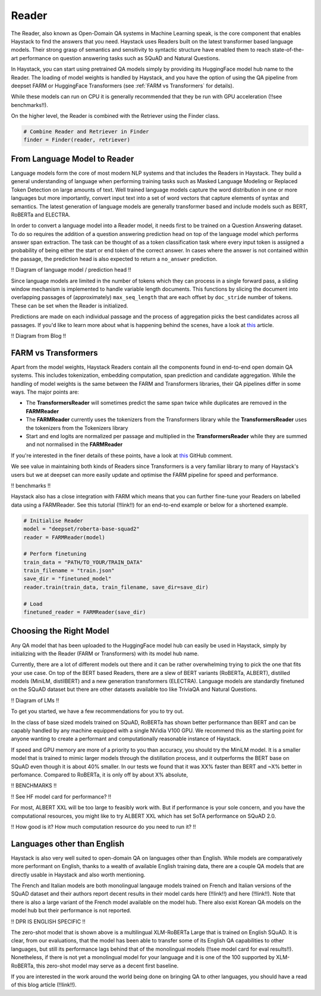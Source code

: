 Reader
======

The Reader, also known as Open-Domain QA systems in Machine Learning speak,
is the core component that enables Haystack to find the answers that you need.
Haystack uses Readers built on the latest transformer based language models.
Their strong grasp of semantics and sensitivity to syntactic structure
have enabled them to reach state-of-the-art performance on question answering tasks such as SQuAD and Natural Questions.

In Haystack, you can start using pretrained QA models simply by providing its HuggingFace model hub name to the Reader.
The loading of model weights is handled by Haystack,
and you have the option of using the QA pipeline from deepset FARM or HuggingFace Transformers (see :ref:`FARM vs Transformers` for details).

.. tabs::

    .. tab:: FARM

        .. code-block:: python

            model = "deepset/roberta-base-squad2"
            reader = FARMReader(model, use_gpu=True)

    .. tab:: Transformers

        .. code-block:: python

            model = "deepset/roberta-base-squad2"
            reader = TransformersReader(model, use_gpu=1)

While these models can run on CPU it is generally recommended that they be run with GPU acceleration (!!see benchmarks!!).

On the higher level, the Reader is combined with the Retriever using the Finder class.

.. code-block:: python

    # Combine Reader and Retriever in Finder
    finder = Finder(reader, retriever)


From Language Model to Reader
-----------------------------

Language models form the core of most modern NLP systems and that includes the Readers in Haystack.
They build a general understanding of language when performing training tasks such as Masked Language Modeling or Replaced Token Detection
on large amounts of text.
Well trained language models capture the word distribution in one or more languages
but more importantly, convert input text into a set of word vectors that capture elements of syntax and semantics.
The latest generation of language models are generally transformer based and include models such as BERT, RoBERTa and ELECTRA.

In order to convert a language model into a Reader model, it needs first to be trained on a Question Answering dataset.
To do so requires the addition of a question answering prediction head on top of the language model
which performs answer span extraction.
The task can be thought of as a token classification task where every input token is assigned a probability of being
either the start or end token of the correct answer.
In cases where the answer is not contained within the passage, the prediction head is also expected to return a ``no_answer`` prediction.

!! Diagram of language model / prediction head !!

Since language models are limited in the number of tokens which they can process in a single forward pass,
a sliding window mechanism is implemented to handle variable length documents.
This functions by slicing the document into overlapping passages of (approximately) ``max_seq_length``
that are each offset by ``doc_stride`` number of tokens.
These can be set when the Reader is initialized.

.. tabs::

    .. tab:: FARM

        .. code-block:: python

            reader = FARMReader(... max_seq_len=384, doc_stride=128 ...)

    .. tab:: Transformers

        !! CAN'T CURRENTLY BE SET YET !!

        .. code-block:: python

            reader = TransformersReader(model, use_gpu=1)


Predictions are made on each individual passage and the process of aggregation picks the best candidates across all passages.
If you'd like to learn more about what is happening behind the scenes, have a look at `this <https://medium.com/deepset-ai/modern-question-answering-systems-explained-4d0913744097>`_ article.

!! Diagram from Blog !!

.. farm-vs-trans:

FARM vs Transformers
--------------------

Apart from the model weights, Haystack Readers contain all the components found in end-to-end open domain QA systems.
This includes tokenization, embedding computation, span prediction and candidate aggregation.
While the handling of model weights is the same between the FARM and Transformers libraries, their QA pipelines differ in some ways.
The major points are:

* The **TransformersReader** will sometimes predict the same span twice while duplicates are removed in the **FARMReader**
* The **FARMReader** currently uses the tokenizers from the Transformers library while the **TransformersReader** uses the tokenizers from the Tokenizers library
* Start and end logits are normalized per passage and multiplied in the **TransformersReader** while they are summed and not normalised in the **FARMReader**

If you're interested in the finer details of these points, have a look at `this <https://github.com/deepset-ai/haystack/issues/248#issuecomment-661977237>`_ GitHub comment.

We see value in maintaining both kinds of Readers since Transformers is a very familiar library to many of Haystack's users
but we at deepset can more easily update and optimise the FARM pipeline for speed and performance.

!! benchmarks !!

Haystack also has a close integration with FARM which means that you can further fine-tune your Readers on labelled data using a FARMReader.
See this tutorial (!!link!!) for an end-to-end example or below for a shortened example.

.. code-block:: python

    # Initialise Reader
    model = "deepset/roberta-base-squad2"
    reader = FARMReader(model)

    # Perform finetuning
    train_data = "PATH/TO_YOUR/TRAIN_DATA"
    train_filename = "train.json"
    save_dir = "finetuned_model"
    reader.train(train_data, train_filename, save_dir=save_dir)

    # Load
    finetuned_reader = FARMReader(save_dir)

Choosing the Right Model
------------------------

Any QA model that has been uploaded to the HuggingFace model hub can easily be used in Haystack,
simply by initializing with the Reader (FARM or Transformers) with its model hub name.

Currently, there are a lot of different models out there and it can be rather overwhelming trying to pick the one that fits your use case.
On top of the BERT based Readers, there are a slew of BERT variants (RoBERTa, ALBERT), distilled models (MiniLM, distilBERT) and a new generation transformers (ELECTRA).
Language models are standardly finetuned on the SQuAD dataset but there are other datasets available too like TriviaQA and Natural Questions.

!! Diagram of LMs !!

To get you started, we have a few recommendations for you to try out.

.. tabs::

    .. tab:: FARM

        .. tabs::

            .. tab:: RoBERTa (base)

                .. code-block:: python

                    reader = FARMReader("deepset/roberta-base-squad2")

            .. tab:: ELECTRA (base)

                .. code-block:: python

                    reader = FARMReader("deepset/electra-base-squad2")

            .. tab:: MiniLM

                .. code-block:: python

                    reader = FARMReader("deepset/minilm-uncased-squad2")

            .. tab:: ALBERT (XXL)

                    .. code-block:: python

                        reader = FARMReader("ahotrod/albert_xxlargev1_squad2_512")

    .. tab:: Transformers

        .. tabs::

            .. tab:: RoBERTa (base)

                .. code-block:: python

                    reader = TransformersReader("deepset/roberta-base-squad2")

            .. tab:: ELECTRA (base)

                .. code-block:: python

                    reader = TransformersReader("deepset/electra-base-squad2")

            .. tab:: MiniLM

                .. code-block:: python

                    reader = TransformersReader("deepset/minilm-uncased-squad2")

            .. tab:: ALBERT (XXL)

                .. code-block:: python

                    reader = TransformersReader("ahotrod/albert_xxlargev1_squad2_512")


In the class of base sized models trained on SQuAD, RoBERTa has shown better performance than BERT
and can be capably handled by any machine equipped with a single NVidia V100 GPU.
We recommend this as the starting point for anyone wanting to create a performant and computationally reasonable instance of Haystack.

If speed and GPU memory are more of a priority to you than accuracy,
you should try the MiniLM model.
It is a smaller model that is trained to mimic larger models through the distillation process,
and it outperforms the BERT base on SQuAD even though it is about 40% smaller.
In our tests we found that it was XX% faster than BERT and ~X% better in perfomance.
Compared to RoBERTa, it is only off by about X% absolute,

!! BENCHMARKS !!

!! See HF model card for performance? !!

For most, ALBERT XXL will be too large to feasibly work with.
But if performance is your sole concern, and you have the computational resources,
you might like to try ALBERT XXL which has set SoTA performance on SQuAD 2.0.

!! How good is it? How much computation resource do you need to run it? !!


Languages other than English
----------------------------

Haystack is also very well suited to open-domain QA on languages other than English.
While models are comparatively more performant on English,
thanks to a wealth of available English training data,
there are a couple QA models that are directly usable in Haystack and also worth mentioning.

.. tabs::

    .. tab:: FARM

        .. tabs::

            .. tab:: French

                .. code-block:: python

                    reader = FARMReader("illuin/camembert-base-fquad")

            .. tab:: Italian

                .. code-block:: python

                    reader = FARMReader("mrm8488/bert-italian-finedtuned-squadv1-it-alfa")

            .. tab:: Zero-shot

                .. code-block:: python

                    reader = FARMReader("deepset/xlm-roberta-large-squad2")

    .. tab:: Transformers

        .. tabs::

            .. tab:: French

                .. code-block:: python

                    reader = TransformersReader("illuin/camembert-base-fquad")

            .. tab:: Italian

                .. code-block:: python

                    reader = TransformersReader("mrm8488/bert-italian-finedtuned-squadv1-it-alfa")

            .. tab:: Zero-shot

                .. code-block:: python

                    reader = TransformersReader("deepset/xlm-roberta-large-squad2")

The French and Italian models are both monolingual langauge models trained on French and Italian versions of the SQuAD dataset
and their authors report decent results in their model cards here (!!link!!) and here (!!link!!).
Note that there is also a large variant of the French model available on the model hub.
There also exist Korean QA models on the model hub but their performance is not reported.

!! DPR IS ENGLISH SPECIFIC !!

The zero-shot model that is shown above is a multilingual XLM-RoBERTa Large that is trained on English SQuAD.
It is clear, from our evaluations, that the model has been able to transfer some of its English QA capabilities to other languages,
but still its performance lags behind that of the monolingual models (!!see model card for eval results!!).
Nonetheless, if there is not yet a monolingual model for your language and it is one of the 100 supported by XLM-RoBERTa,
this zero-shot model may serve as a decent first baseline.

If you are interested in the work around the world being done on bringing QA to other languages,
you should have a read of this blog article (!!link!!).

